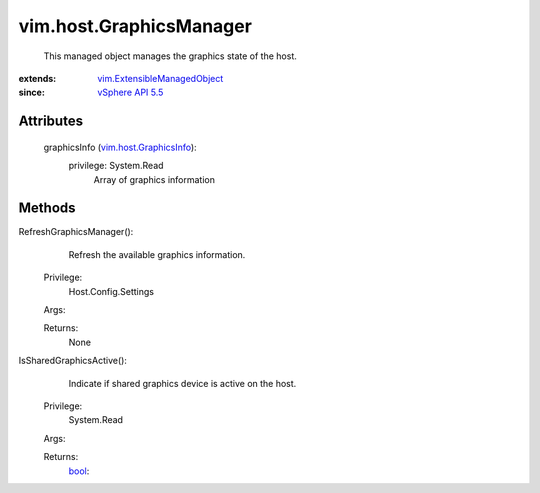 .. _bool: https://docs.python.org/2/library/stdtypes.html

.. _vim.Task: ../../vim/Task.rst

.. _vSphere API 5.5: ../../vim/version.rst#vimversionversion9

.. _vim.host.GraphicsInfo: ../../vim/host/GraphicsInfo.rst

.. _vim.ExtensibleManagedObject: ../../vim/ExtensibleManagedObject.rst


vim.host.GraphicsManager
========================
  This managed object manages the graphics state of the host.


:extends: vim.ExtensibleManagedObject_
:since: `vSphere API 5.5`_


Attributes
----------
    graphicsInfo (`vim.host.GraphicsInfo`_):
      privilege: System.Read
       Array of graphics information


Methods
-------


RefreshGraphicsManager():
   Refresh the available graphics information.


  Privilege:
               Host.Config.Settings



  Args:


  Returns:
    None
         


IsSharedGraphicsActive():
   Indicate if shared graphics device is active on the host.


  Privilege:
               System.Read



  Args:


  Returns:
    `bool`_:
         


